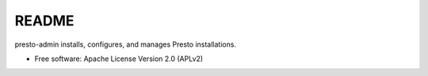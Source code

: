 ======
README
======

presto-admin installs, configures, and manages Presto installations.

* Free software: Apache License Version 2.0 (APLv2)

